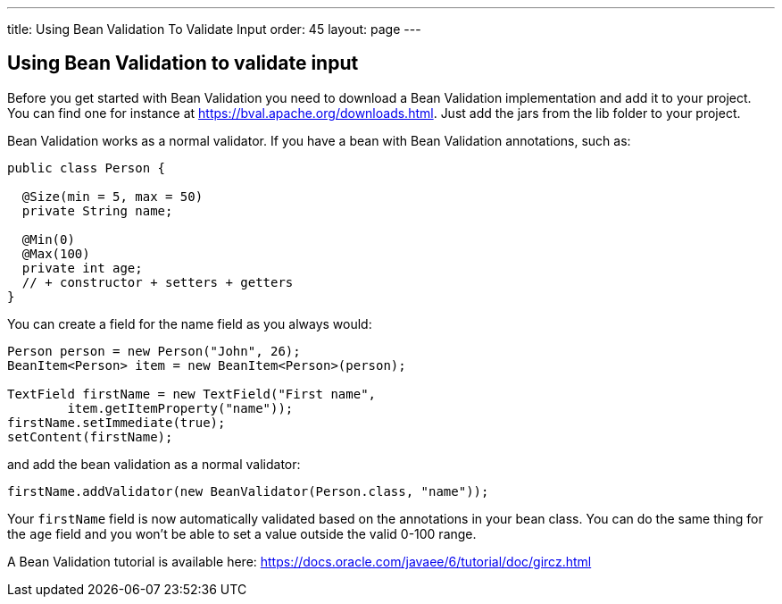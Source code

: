 ---
title: Using Bean Validation To Validate Input
order: 45
layout: page
---

[[using-bean-validation-to-validate-input]]
Using Bean Validation to validate input
---------------------------------------

Before you get started with Bean Validation you need to download a Bean
Validation implementation and add it to your project. You can find one
for instance at https://bval.apache.org/downloads.html. Just add the jars
from the lib folder to your project.

Bean Validation works as a normal validator. If you have a bean with
Bean Validation annotations, such as:

[source,java]
....
public class Person {

  @Size(min = 5, max = 50)
  private String name;

  @Min(0)
  @Max(100)
  private int age;
  // + constructor + setters + getters
}
....

You can create a field for the name field as you always would:

[source,java]
....
Person person = new Person("John", 26);
BeanItem<Person> item = new BeanItem<Person>(person);

TextField firstName = new TextField("First name",
        item.getItemProperty("name"));
firstName.setImmediate(true);
setContent(firstName);
....

and add the bean validation as a normal validator:

[source,java]
....
firstName.addValidator(new BeanValidator(Person.class, "name"));
....

Your `firstName` field is now automatically validated based on the
annotations in your bean class. You can do the same thing for the `age`
field and you won't be able to set a value outside the valid 0-100
range.

A Bean Validation tutorial is available here:
https://docs.oracle.com/javaee/6/tutorial/doc/gircz.html
